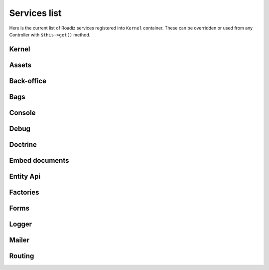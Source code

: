 .. _services_list:

Services list
-------------

Here is the current list of Roadiz services registered into ``Kernel`` container. These can be overridden or used from any Controller with ``$this->get()`` method.

Kernel
^^^^^^

.. glossary::

    stopwatch
        ``Symfony\Component\Stopwatch\Stopwatch``
    kernel
        ``RZ\Roadiz\Core\Kernel``
    dispatcher
        ``Symfony\Component\EventDispatcher\EventDispatcher``
    config
        ``array``

Assets
^^^^^^
.. glossary::

    versionStrategy
        ``Symfony\Component\Asset\VersionStrategy\EmptyVersionStrategy``
    interventionRequestSupportsWebP
        ``bool``
    interventionRequestConfiguration
        ``AM\InterventionRequest\Configuration``
    interventionRequestSubscribers
        ``array``
    interventionRequestLogger
        ``Monolog\Logger``
    interventionRequest
        ``AM\InterventionRequest\InterventionRequest``
    assetPackages
        ``RZ\Roadiz\Utils\Asset\Packages``

Back-office
^^^^^^^^^^^

.. glossary::

    backoffice.entries
        ``array``

Bags
^^^^
.. glossary::

    settingsBag
        ``RZ\Roadiz\Core\Bags\Settings``
    rolesBag
        ``RZ\Roadiz\Core\Bags\Roles``
    nodeTypesBag
        ``RZ\Roadiz\Core\Bags\NodeTypes``

Console
^^^^^^^

.. glossary::

    console.commands
        ``array``

Debug
^^^^^^^

.. glossary::

    messagescollector
        ``DebugBar\DataCollector\MessagesCollector``
    doctrine.debugstack
        ``Doctrine\DBAL\Logging\DebugStack``
    debugbar
        ``RZ\Roadiz\Utils\DebugBar\RoadizDebugBar``
    debugbar.renderer
        ``DebugBar\JavascriptRenderer``

Doctrine
^^^^^^^^

.. glossary::

    doctrine.relative_entities_paths
        ``array``
    doctrine.entities_paths
        ``array``
    em.config
        ``Doctrine\ORM\Configuration``
    em
        ``Doctrine\ORM\EntityManager``
    em.eventSubscribers
        ``array``
    nodesSourcesUrlCacheProvider
        ``Doctrine\Common\Cache\CacheProvider``

Embed documents
^^^^^^^^^^^^^^^

.. glossary::

    document.platforms
        ``array``
    embed_finder.youtube
        ``RZ\Roadiz\Utils\MediaFinders\YoutubeEmbedFinder``
    embed_finder.vimeo
        ``RZ\Roadiz\Utils\MediaFinders\VimeoEmbedFinder``
    embed_finder.dailymotion
        ``RZ\Roadiz\Utils\MediaFinders\DailymotionEmbedFinder``
    embed_finder.soundcloud
        ``RZ\Roadiz\Utils\MediaFinders\SoundcloudEmbedFinder``

Entity Api
^^^^^^^^^^

.. glossary::

    nodeApi
        ``RZ\Roadiz\CMS\Utils\NodeApi``
    nodeTypeApi
        ``RZ\Roadiz\CMS\Utils\NodeTypeApi``
    nodeSourceApi
        ``RZ\Roadiz\CMS\Utils\NodeSourceApi``
    tagApi
        ``RZ\Roadiz\CMS\Utils\TagApi``


Factories
^^^^^^^^^

.. glossary::

    emailManager
        ``RZ\Roadiz\Utils\EmailManager``
    contactFormManager
        ``RZ\Roadiz\Utils\ContactFormManager``
    factory.handler
        ``RZ\Roadiz\Core\Handlers\HandlerFactory``
        Creates any Handler based on entity class.
    node.handler
        ``RZ\Roadiz\Core\Handlers\NodeHandler``
    nodes_sources.handler
        ``RZ\Roadiz\Core\Handlers\NodesSourcesHandler``
    node_type.handler
        ``RZ\Roadiz\Core\Handlers\NodeTypeHandler``
    node_type_field.handler
        ``RZ\Roadiz\Core\Handlers\NodeTypeFieldHandler``
    document.handler
        ``RZ\Roadiz\Core\Handlers\DocumentHandler``
    custom_form.handler
        ``RZ\Roadiz\Core\Handlers\CustomFormHandler``
    custom_form_field.handler
        ``RZ\Roadiz\Core\Handlers\CustomFormFieldHandler``
    folder.handler
        ``RZ\Roadiz\Core\Handlers\FolderHandler``
    font.handler
        ``RZ\Roadiz\Core\Handlers\FontHandler``
    group.handler
        ``RZ\Roadiz\Core\Handlers\GroupHandler``
    newsletter.handler
        ``RZ\Roadiz\Core\Handlers\NewsletterHandler``
    tag.handler
        ``RZ\Roadiz\Core\Handlers\TagHandler``
    translation.handler
        ``RZ\Roadiz\Core\Handlers\TranslationHandler``
    document.viewer
        ``RZ\Roadiz\Core\Viewers\DocumentViewer``
    translation.viewer
        ``RZ\Roadiz\Core\Viewers\TranslationViewer``
    user.viewer
        ``RZ\Roadiz\Core\Viewers\UserViewer``
    document.url_generator
        ``RZ\Roadiz\Utils\UrlGenerators\DocumentUrlGenerator``
    document.factory
        ``RZ\Roadiz\Utils\Document\DocumentFactory``

Forms
^^^^^

.. glossary::

    formValidator
        ``Symfony\Component\Form\Validator\ValidatorInterface``
    formFactory
        ``Symfony\Component\Form\FormFactoryInterface``
    form.extensions
        ``array``
    form.type.extensions
        ``array``

Logger
^^^^^^

.. glossary::

    logger.handlers
        ``array``
    logger.path
        ``string``
    logger
        ``Monolog\Logger``

Mailer
^^^^^^

.. glossary::

    mailer.transport
        ``\Swift_SmtpTransport`` or ``\Swift_SendmailTransport``
    mailer
        ``\Swift_Mailer``

Routing
^^^^^^^

.. glossary::

    httpKernel
        ``Symfony\Component\HttpKernel\HttpKernel``
    requestStack
        ``Symfony\Component\HttpFoundation\RequestStack``
    requestContext
        ``Symfony\Component\Routing\RequestContext``
    resolver
        ``Symfony\Component\HttpKernel\Controller\ControllerResolver``
    argumentResolver
        ``Symfony\Component\HttpKernel\Controller\ArgumentResolver``
    router
        ``Symfony\Cmf\Component\Routing\ChainRouter``
    staticRouter
        ``RZ\Roadiz\Core\Routing\StaticRouter``
    nodeRouter
        ``RZ\Roadiz\Core\Routing\NodeRouter``
    redirectionRouter
        ``RZ\Roadiz\Core\Routing\RedirectionRouter``
    urlGenerator
        Alias to ``router``
    httpUtils
        ``Symfony\Component\Security\Http\HttpUtils``
    routeListener
        ``RZ\Roadiz\Core\Events\TimedRouteListener``
    routeCollection
        ``RZ\Roadiz\Core\Routing\RoadizRouteCollection``
